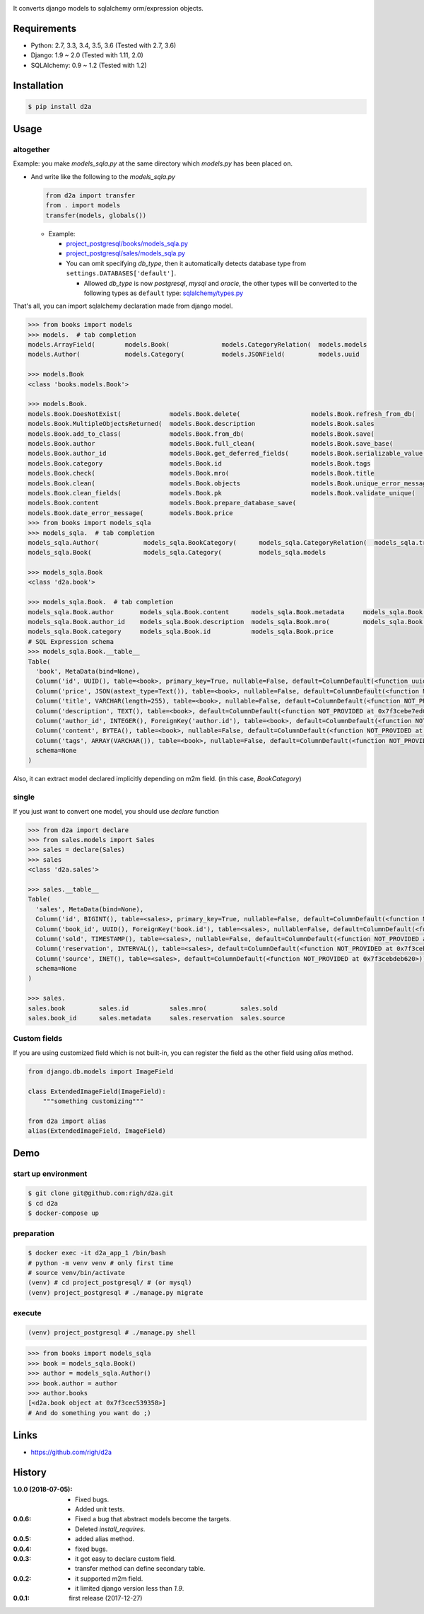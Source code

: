 .. image:: https://circleci.com/gh/righ/d2a.svg?style=svg
  :target: https://circleci.com/gh/righ/d2a

It converts django models to sqlalchemy orm/expression objects.

Requirements
============
- Python: 2.7, 3.3, 3.4, 3.5, 3.6 (Tested with 2.7, 3.6)
- Django: 1.9 ~ 2.0 (Tested with 1.11, 2.0)
- SQLAlchemy: 0.9 ~ 1.2 (Tested with 1.2)

Installation
============

.. code:: bash

  $ pip install d2a

Usage
=====

altogether
----------
Example: you make `models_sqla.py` at the same directory which `models.py` has been placed on.

- And write like the following to the `models_sqla.py`

  .. code:: python

     from d2a import transfer
     from . import models
     transfer(models, globals())

  - Example:
    
    - `project_postgresql/books/models_sqla.py <https://github.com/righ/d2a/blob/master/project_postgresql/books/models_sqla.py>`_
    - `project_postgresql/sales/models_sqla.py <https://github.com/righ/d2a/blob/master/project_postgresql/sales/models_sqla.py>`_
    - You can omit specifying `db_type`, then it automatically detects database type from ``settings.DATABASES['default']``.

      - Allowed `db_type` is now `postgresql`, `mysql` and `oracle`,
        the other types will be converted to the following types as ``default`` type: 
        `sqlalchemy/types.py <https://github.com/zzzeek/sqlalchemy/blob/master/lib/sqlalchemy/types.py>`_

That's all, you can import sqlalchemy declaration made from django model.

.. code:: python

  >>> from books import models
  >>> models.  # tab completion
  models.ArrayField(        models.Book(              models.CategoryRelation(  models.models
  models.Author(            models.Category(          models.JSONField(         models.uuid

  >>> models.Book
  <class 'books.models.Book'>

  >>> models.Book.
  models.Book.DoesNotExist(             models.Book.delete(                   models.Book.refresh_from_db(
  models.Book.MultipleObjectsReturned(  models.Book.description               models.Book.sales
  models.Book.add_to_class(             models.Book.from_db(                  models.Book.save(
  models.Book.author                    models.Book.full_clean(               models.Book.save_base(
  models.Book.author_id                 models.Book.get_deferred_fields(      models.Book.serializable_value(
  models.Book.category                  models.Book.id                        models.Book.tags
  models.Book.check(                    models.Book.mro(                      models.Book.title
  models.Book.clean(                    models.Book.objects                   models.Book.unique_error_message(
  models.Book.clean_fields(             models.Book.pk                        models.Book.validate_unique(
  models.Book.content                   models.Book.prepare_database_save(
  models.Book.date_error_message(       models.Book.price
  >>> from books import models_sqla
  >>> models_sqla.  # tab completion
  models_sqla.Author(            models_sqla.BookCategory(      models_sqla.CategoryRelation(  models_sqla.transfer(
  models_sqla.Book(              models_sqla.Category(          models_sqla.models
  
  >>> models_sqla.Book
  <class 'd2a.book'>
  
  >>> models_sqla.Book.  # tab completion
  models_sqla.Book.author       models_sqla.Book.content      models_sqla.Book.metadata     models_sqla.Book.tags
  models_sqla.Book.author_id    models_sqla.Book.description  models_sqla.Book.mro(         models_sqla.Book.title
  models_sqla.Book.category     models_sqla.Book.id           models_sqla.Book.price
  # SQL Expression schema
  >>> models_sqla.Book.__table__
  Table(
    'book', MetaData(bind=None), 
    Column('id', UUID(), table=<book>, primary_key=True, nullable=False, default=ColumnDefault(<function uuid4 at 0x7f3cebe7e598>)), 
    Column('price', JSON(astext_type=Text()), table=<book>, nullable=False, default=ColumnDefault(<function NOT_PROVIDED at 0x7f3cebe7ebf8>)), 
    Column('title', VARCHAR(length=255), table=<book>, nullable=False, default=ColumnDefault(<function NOT_PROVIDED at 0x7f3cebe7ec80>)), 
    Column('description', TEXT(), table=<book>, default=ColumnDefault(<function NOT_PROVIDED at 0x7f3cebe7ed08>)), 
    Column('author_id', INTEGER(), ForeignKey('author.id'), table=<book>, default=ColumnDefault(<function NOT_PROVIDED at 0x7f3cebe7ed90>)), 
    Column('content', BYTEA(), table=<book>, nullable=False, default=ColumnDefault(<function NOT_PROVIDED at 0x7f3cebe7ee18>)), 
    Column('tags', ARRAY(VARCHAR()), table=<book>, nullable=False, default=ColumnDefault(<function NOT_PROVIDED at 0x7f3cebe7eea0>)), 
    schema=None
  )

Also, it can extract model declared implicitly depending on m2m field. (in this case, `BookCategory`)

single
------
If you just want to convert one model, you should use `declare` function

.. code:: python

  >>> from d2a import declare
  >>> from sales.models import Sales
  >>> sales = declare(Sales)
  >>> sales
  <class 'd2a.sales'>
  
  >>> sales.__table__
  Table(
    'sales', MetaData(bind=None), 
    Column('id', BIGINT(), table=<sales>, primary_key=True, nullable=False, default=ColumnDefault(<function NOT_PROVIDED at 0x7f3cebdebf28>)), 
    Column('book_id', UUID(), ForeignKey('book.id'), table=<sales>, nullable=False, default=ColumnDefault(<function NOT_PROVIDED at 0x7f3cebdebea0>)), 
    Column('sold', TIMESTAMP(), table=<sales>, nullable=False, default=ColumnDefault(<function NOT_PROVIDED at 0x7f3cebdeb730>)), 
    Column('reservation', INTERVAL(), table=<sales>, default=ColumnDefault(<function NOT_PROVIDED at 0x7f3cebdeb6a8>)), 
    Column('source', INET(), table=<sales>, default=ColumnDefault(<function NOT_PROVIDED at 0x7f3cebdeb620>)), 
    schema=None
  )
  
  >>> sales.
  sales.book         sales.id           sales.mro(         sales.sold
  sales.book_id      sales.metadata     sales.reservation  sales.source

Custom fields
-------------
If you are using customized field which is not built-in, you can register the field as the other field using `alias` method.

.. code:: python

  from django.db.models import ImageField
  
  class ExtendedImageField(ImageField):
      """something customizing"""
  
  from d2a import alias
  alias(ExtendedImageField, ImageField)

Demo
============

start up environment
--------------------

.. code-block:: shell

  $ git clone git@github.com:righ/d2a.git
  $ cd d2a
  $ docker-compose up

preparation
--------------------

.. code-block:: shell 

  $ docker exec -it d2a_app_1 /bin/bash
  # python -m venv venv # only first time
  # source venv/bin/activate
  (venv) # cd project_postgresql/ # (or mysql)
  (venv) project_postgresql # ./manage.py migrate

execute
------------

.. code-block:: shell

  (venv) project_postgresql # ./manage.py shell

.. code-block:: python

  >>> from books import models_sqla
  >>> book = models_sqla.Book()
  >>> author = models_sqla.Author()
  >>> book.author = author
  >>> author.books
  [<d2a.book object at 0x7f3cec539358>]
  # And do something you want do ;)

Links
=====
- https://github.com/righ/d2a

History
=======
:1.0.0 (2018-07-05):

  - Fixed bugs.
  - Added unit tests.

:0.0.6:

  - Fixed a bug that abstract models become the targets.
  - Deleted `install_requires`.

:0.0.5:

  - added alias method.

:0.0.4:

  - fixed bugs.

:0.0.3:

  - it got easy to declare custom field.
  - transfer method can define secondary table.

:0.0.2:

  - it supported m2m field.
  - it limited django version less than `1.9`.

:0.0.1: first release (2017-12-27)
